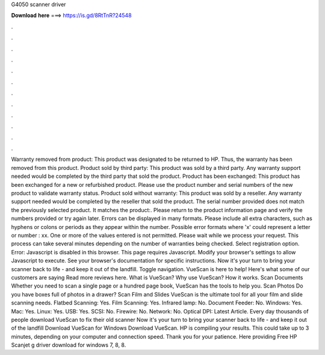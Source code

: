 G4050 scanner driver

𝐃𝐨𝐰𝐧𝐥𝐨𝐚𝐝 𝐡𝐞𝐫𝐞 ===> https://is.gd/8RtTnR?24548

.

.

.

.

.

.

.

.

.

.

.

.

Warranty removed from product: This product was designated to be returned to HP. Thus, the warranty has been removed from this product. Product sold by third party: This product was sold by a third party. Any warranty support needed would be completed by the third party that sold the product.
Product has been exchanged: This product has been exchanged for a new or refurbished product. Please use the product number and serial numbers of the new product to validate warranty status. Product sold without warranty: This product was sold by a reseller.
Any warranty support needed would be completed by the reseller that sold the product. The serial number provided does not match the previously selected product. It matches the product:. Please return to the product information page and verify the numbers provided or try again later. Errors can be displayed in many formats. Please include all extra characters, such as hyphens or colons or periods as they appear within the number.
Possible error formats where 'x' could represent a letter or number : xx. One or more of the values entered is not permitted. Please wait while we process your request. This process can take several minutes depending on the number of warranties being checked.
Select registration option. Error: Javascript is disabled in this browser. This page requires Javascript.
Modify your browser's settings to allow Javascript to execute. See your browser's documentation for specific instructions. Now it's your turn to bring your scanner back to life - and keep it out of the landfill. Toggle navigation. VueScan is here to help! Here's what some of our customers are saying Read more reviews here.
What is VueScan? Why use VueScan? How it works. Scan Documents Whether you need to scan a single page or a hundred page book, VueScan has the tools to help you.
Scan Photos Do you have boxes full of photos in a drawer? Scan Film and Slides VueScan is the ultimate tool for all your film and slide scanning needs. Flatbed Scanning: Yes. Film Scanning: Yes.
Infrared lamp: No. Document Feeder: No. Windows: Yes. Mac: Yes. Linux: Yes. USB: Yes. SCSI: No. Firewire: No. Network: No. Optical DPI:  Latest Article. Every day thousands of people download VueScan to fix their old scanner Now it's your turn to bring your scanner back to life - and keep it out of the landfill Download VueScan for Windows Download VueScan.
HP is compiling your results. This could take up to 3 minutes, depending on your computer and connection speed. Thank you for your patience. Here providing Free HP Scanjet g driver download for windows 7, 8, 8.
